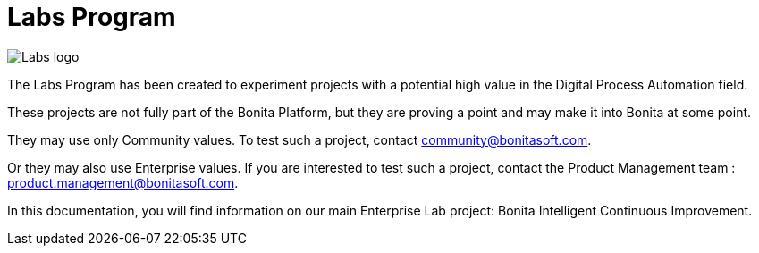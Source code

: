 = Labs Program

image::images/Lab_icon.png[Labs logo]

The Labs Program has been created to experiment projects with a potential high value in the Digital Process Automation field.  

These projects are not fully part of the Bonita Platform, but they are proving a point and may make it into Bonita at some point.

They may use only Community values. To test such a project, contact community@bonitasoft.com.  

Or they may also use Enterprise values. If you are interested to test such a project, contact the Product Management team : product.management@bonitasoft.com.  

In this documentation, you will find information on our main Enterprise Lab project: Bonita Intelligent Continuous Improvement.
